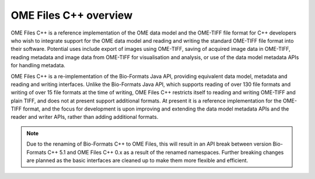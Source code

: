 OME Files C++ overview
======================

OME Files C++ is a reference implementation of the OME data model and
the OME-TIFF file format for C++ developers who wish to integrate
support for the OME data model and reading and writing the standard
OME-TIFF file format into their software.  Potential uses include
export of images using OME-TIFF, saving of acquired image data in
OME-TIFF, reading metadata and image data from OME-TIFF for
visualisation and analysis, or use of the data model metadata APIs for
handling metadata.

OME Files C++ is a re-implementation of the Bio-Formats Java API,
providing equivalent data model, metadata and reading and writing
interfaces.  Unlike the Bio-Formats Java API, which supports reading
of over 130 file formats and writing of over 15 file formats at the
time of writing, OME Files C++ restricts itself to reading and writing
OME-TIFF and plain TIFF, and does not at present support additional
formats.  At present it is a reference implementation for the OME-TIFF
format, and the focus for development is upon improving and extending
the data model metadata APIs and the reader and writer APIs, rather
than adding additional formats.

.. note::
  Due to the renaming of Bio-Formats C++ to OME Files, this will
  result in an API break between version Bio-Formats C++ 5.1 and OME
  Files C++ 0.x as a result of the renamed namespaces.  Further
  breaking changes are planned as the basic interfaces are cleaned up
  to make them more flexible and efficient.
